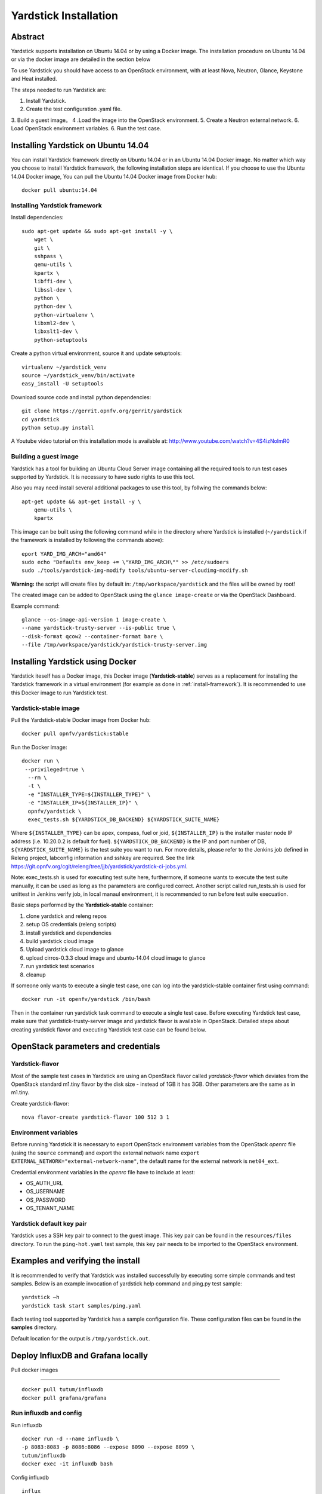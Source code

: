 .. This work is licensed under a Creative Commons Attribution 4.0 International
.. License.
.. http://creativecommons.org/licenses/by/4.0
.. (c) OPNFV, Ericsson AB, Huawei Technologies Co.,Ltd and others.

Yardstick Installation
======================

Abstract
--------

Yardstick supports installation on Ubuntu 14.04 or by using a Docker image.
The installation procedure on Ubuntu 14.04 or via the docker image are
detailed in the section below

To use Yardstick you should have access to an OpenStack environment,
with at least Nova, Neutron, Glance, Keystone and Heat installed.

The steps needed to run Yardstick are:

1. Install Yardstick.
2. Create the test configuration .yaml file.
3. Build a guest image。
4 .Load the image into the OpenStack environment.
5. Create a Neutron external network.
6. Load OpenStack environment variables.
6. Run the test case.


Installing Yardstick on Ubuntu 14.04
------------------------------------

.. _install-framework:

You can install Yardstick framework directly on Ubuntu 14.04 or in an Ubuntu
14.04 Docker image.
No matter which way you choose to install Yardstick framework, the following
installation steps are identical.
If you choose to use the Ubuntu 14.04 Docker image, You can pull the Ubuntu
14.04 Docker image from Docker hub:

::

  docker pull ubuntu:14.04

Installing Yardstick framework
^^^^^^^^^^^^^^^^^^^^^^^^^^^^^^
Install dependencies:

::

  sudo apt-get update && sudo apt-get install -y \
      wget \
      git \
      sshpass \
      qemu-utils \
      kpartx \
      libffi-dev \
      libssl-dev \
      python \
      python-dev \
      python-virtualenv \
      libxml2-dev \
      libxslt1-dev \
      python-setuptools

Create a python virtual environment, source it and update setuptools:

::

  virtualenv ~/yardstick_venv
  source ~/yardstick_venv/bin/activate
  easy_install -U setuptools

Download source code and install python dependencies:

::

  git clone https://gerrit.opnfv.org/gerrit/yardstick
  cd yardstick
  python setup.py install

A Youtube video tutorial on this installation mode is available
at: http://www.youtube.com/watch?v=4S4izNolmR0

.. image:: http://img.youtube.com/vi/4S4izNolmR0/0.jpg
   :alt: http://www.youtube.com/watch?v=4S4izNolmR0
   :target: http://www.youtube.com/watch?v=4S4izNolmR0

.. _guest-image:

Building a guest image
^^^^^^^^^^^^^^^^^^^^^^
Yardstick has a tool for building an Ubuntu Cloud Server image containing all
the required tools to run test cases supported by Yardstick. It is necessary to
have sudo rights to use this tool.

Also you may need install several additional packages to use this tool, by
follwing the commands below:

::

  apt-get update && apt-get install -y \
      qemu-utils \
      kpartx

This image can be built using the following command while in the directory where
Yardstick is installed (``~/yardstick`` if the framework is installed
by following the commands above):

::

  eport YARD_IMG_ARCH="amd64"
  sudo echo "Defaults env_keep += \"YARD_IMG_ARCH\"" >> /etc/sudoers
  sudo ./tools/yardstick-img-modify tools/ubuntu-server-cloudimg-modify.sh

**Warning:** the script will create files by default in:
``/tmp/workspace/yardstick`` and the files will be owned by root!

The created image can be added to OpenStack using the ``glance image-create`` or
via the OpenStack Dashboard.

Example command:

::

  glance --os-image-api-version 1 image-create \
  --name yardstick-trusty-server --is-public true \
  --disk-format qcow2 --container-format bare \
  --file /tmp/workspace/yardstick/yardstick-trusty-server.img


Installing Yardstick using Docker
---------------------------------

Yardstick iteself has a Docker image, this Docker image (**Yardstick-stable**)
serves as a replacement for installing the Yardstick framework in a virtual
environment (for example as done in :ref:`install-framework`).
It is recommended to use this Docker image to run Yardstick test.

Yardstick-stable image
^^^^^^^^^^^^^^^^^^^^^^
Pull the Yardstick-stable Docker image from Docker hub:

::

  docker pull opnfv/yardstick:stable

Run the Docker image:

::

  docker run \
   --privileged=true \
    --rm \
    -t \
    -e "INSTALLER_TYPE=${INSTALLER_TYPE}" \
    -e "INSTALLER_IP=${INSTALLER_IP}" \
    opnfv/yardstick \
    exec_tests.sh ${YARDSTICK_DB_BACKEND} ${YARDSTICK_SUITE_NAME}

Where ``${INSTALLER_TYPE}`` can be apex, compass, fuel or joid, ``${INSTALLER_IP}``
is the installer master node IP address (i.e. 10.20.0.2 is default for fuel). ``${YARDSTICK_DB_BACKEND}``
is the IP and port number of DB, ``${YARDSTICK_SUITE_NAME}`` is the test suite you want to run.
For more details, please refer to the Jenkins job defined in Releng project, labconfig information
and sshkey are required. See the link
https://git.opnfv.org/cgit/releng/tree/jjb/yardstick/yardstick-ci-jobs.yml.

Note: exec_tests.sh is used for executing test suite here, furthermore, if someone
wants to execute the test suite manually, it can be used as long as the parameters
are configured correct. Another script called run_tests.sh is used for unittest in
Jenkins verify job, in local manaul environment, it is recommended to run before
test suite execuation.

Basic steps performed by the **Yardstick-stable** container:

1. clone yardstick and releng repos
2. setup OS credentials (releng scripts)
3. install yardstick and dependencies
4. build yardstick cloud image
5. Upload yardstick cloud image to glance
6. upload cirros-0.3.3 cloud image and ubuntu-14.04 cloud image to glance
7. run yardstick test scenarios
8. cleanup

If someone only wants to execute a single test case, one can log into the yardstick-stable
container first using command:

::

  docker run -it openfv/yardstick /bin/bash

Then in the container run yardstick task command to execute a single test case.
Before executing Yardstick test case, make sure that yardstick-trusty-server
image and yardstick flavor is available in OpenStack.
Detailed steps about creating yardstick flavor and executing Yardstick test case
can be found below.


OpenStack parameters and credentials
------------------------------------

Yardstick-flavor
^^^^^^^^^^^^^^^^
Most of the sample test cases in Yardstick are using an OpenStack flavor called
*yardstick-flavor* which deviates from the OpenStack standard m1.tiny flavor by the
disk size - instead of 1GB it has 3GB. Other parameters are the same as in m1.tiny.

Create yardstick-flavor:

::

  nova flavor-create yardstick-flavor 100 512 3 1

Environment variables
^^^^^^^^^^^^^^^^^^^^^
Before running Yardstick it is necessary to export OpenStack environment variables
from the OpenStack *openrc* file (using the ``source`` command) and export the
external network name ``export EXTERNAL_NETWORK="external-network-name"``,
the default name for the external network is ``net04_ext``.

Credential environment variables in the *openrc* file have to include at least:

* OS_AUTH_URL
* OS_USERNAME
* OS_PASSWORD
* OS_TENANT_NAME

Yardstick default key pair
^^^^^^^^^^^^^^^^^^^^^^^^^^
Yardstick uses a SSH key pair to connect to the guest image. This key pair can
be found in the ``resources/files`` directory. To run the ``ping-hot.yaml`` test
sample, this key pair needs to be imported to the OpenStack environment.


Examples and verifying the install
----------------------------------

It is recommended to verify that Yardstick was installed successfully
by executing some simple commands and test samples. Below is an example invocation
of yardstick help command and ping.py test sample:
::

  yardstick –h
  yardstick task start samples/ping.yaml

Each testing tool supported by Yardstick has a sample configuration file.
These configuration files can be found in the **samples** directory.

Default location for the output is ``/tmp/yardstick.out``.


Deploy InfluxDB and Grafana locally
------------------------------------

.. pull docker images

Pull docker images

^^^^^^^^^^^^^^^^^^^^^^^^^^^^^^

::

  docker pull tutum/influxdb
  docker pull grafana/grafana

Run influxdb and config
^^^^^^^^^^^^^^^^^^^^^^^^^^^^^^
Run influxdb
::

  docker run -d --name influxdb \
  -p 8083:8083 -p 8086:8086 --expose 8090 --expose 8099 \
  tutum/influxdb
  docker exec -it influxdb bash

Config influxdb
::

  influx
  >CREATE USER root WITH PASSWORD 'root' WITH ALL PRIVILEGES
  >CREATE DATABASE yardstick;
  >use yardstick;
  >show MEASUREMENTS;

Run grafana and config
^^^^^^^^^^^^^^^^^^^^^^^^^^^^^^
Run grafana
::

  docker run -d --name grafana -p 3000:3000 grafana/grafana

Config grafana
::

  http://{YOUR_IP_HERE}:3000
  log on using admin/admin and config database resource to be {YOUR_IP_HERE}:8086

.. image:: images/Grafana_config.png
   :width: 800px
   :alt: Grafana data source configration

Config yardstick conf
^^^^^^^^^^^^^^^^^^^^^^^^^^^^^^
cp ./etc/yardstick/yardstick.conf.sample /etc/yardstick/yardstick.conf

vi /etc/yardstick/yardstick.conf
Config yardstick.conf
::

  [DEFAULT]
  debug = True
  dispatcher = influxdb

  [dispatcher_influxdb]
  timeout = 5
  target = http://{YOUR_IP_HERE}:8086
  db_name = yardstick
  username = root
  password = root

Now you can run yardstick test cases and store the results in influxdb
^^^^^^^^^^^^^^^^^^^^^^^^^^^^^^


Create a test suite for yardstick
------------------------------------

A test suite in yardstick is a yaml file which include one or more test cases.
Yardstick is able to support running test suite task, so you can customize you
own test suite and run it in one task.

"tests/opnfv/test_suites" is where yardstick put ci test-suite. A typical test
suite is like below:

fuel_test_suite.yaml

::

  ---
  # Fuel integration test task suite

  schema: "yardstick:suite:0.1"

  name: "fuel_test_suite"
  test_cases_dir: "samples/"
  test_cases:
  -
    file_name: ping.yaml
  -
    file_name: iperf3.yaml

As you can see, there are two test cases in fuel_test_suite, the syntax is simple
here, you must specify the schema and the name, then you just need to list the
test cases in the tag "test_cases" and also mark their relative directory in the
tag "test_cases_dir".

Yardstick test suite also support constraints and task args for each test suite.
Here is another sample to show this, which is digested from one big test suite.

os-nosdn-nofeature-ha.yaml

::

 ---

 schema: "yardstick:suite:0.1"

 name: "os-nosdn-nofeature-ha"
 test_cases_dir: "tests/opnfv/test_cases/"
 test_cases:
 -
     file_name: opnfv_yardstick_tc002.yaml
 -
     file_name: opnfv_yardstick_tc005.yaml
 -
     file_name: opnfv_yardstick_tc043.yaml
        constraint:
           installer: compass
           pod: huawei-pod1
        task_args:
           huawei-pod1: '{"pod_info": "etc/yardstick/.../pod.yaml",
           "host": "node4.LF","target": "node5.LF"}'

As you can see in test case "opnfv_yardstick_tc043.yaml", there are two tags, "constraint" and
"task_args". "constraint" is where you can specify which installer or pod it can be run in
the ci environment. "task_args" is where you can specify the task arguments for each pod.

All in all, to create a test suite in yardstick, you just need to create a suite yaml file
and add test cases and constraint or task arguments if necessary.

